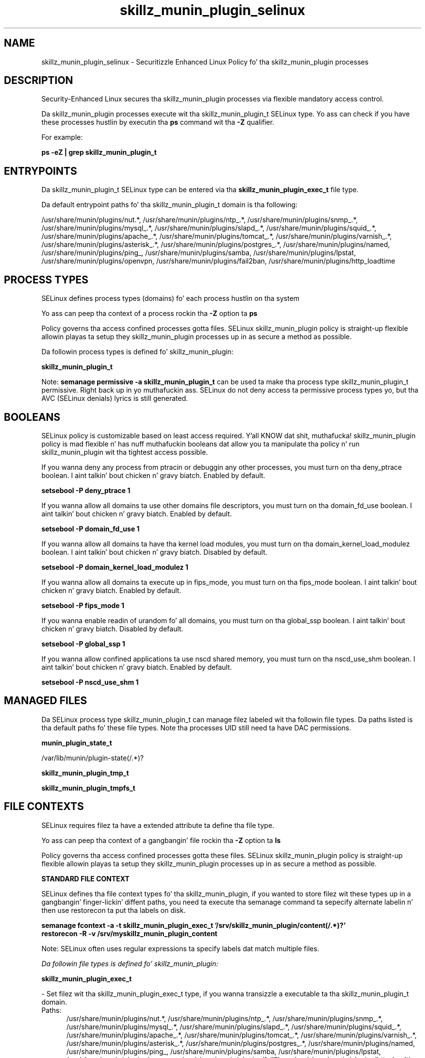 .TH  "skillz_munin_plugin_selinux"  "8"  "14-12-02" "skillz_munin_plugin" "SELinux Policy skillz_munin_plugin"
.SH "NAME"
skillz_munin_plugin_selinux \- Securitizzle Enhanced Linux Policy fo' tha skillz_munin_plugin processes
.SH "DESCRIPTION"

Security-Enhanced Linux secures tha skillz_munin_plugin processes via flexible mandatory access control.

Da skillz_munin_plugin processes execute wit tha skillz_munin_plugin_t SELinux type. Yo ass can check if you have these processes hustlin by executin tha \fBps\fP command wit tha \fB\-Z\fP qualifier.

For example:

.B ps -eZ | grep skillz_munin_plugin_t


.SH "ENTRYPOINTS"

Da skillz_munin_plugin_t SELinux type can be entered via tha \fBskillz_munin_plugin_exec_t\fP file type.

Da default entrypoint paths fo' tha skillz_munin_plugin_t domain is tha following:

/usr/share/munin/plugins/nut.*, /usr/share/munin/plugins/ntp_.*, /usr/share/munin/plugins/snmp_.*, /usr/share/munin/plugins/mysql_.*, /usr/share/munin/plugins/slapd_.*, /usr/share/munin/plugins/squid_.*, /usr/share/munin/plugins/apache_.*, /usr/share/munin/plugins/tomcat_.*, /usr/share/munin/plugins/varnish_.*, /usr/share/munin/plugins/asterisk_.*, /usr/share/munin/plugins/postgres_.*, /usr/share/munin/plugins/named, /usr/share/munin/plugins/ping_, /usr/share/munin/plugins/samba, /usr/share/munin/plugins/lpstat, /usr/share/munin/plugins/openvpn, /usr/share/munin/plugins/fail2ban, /usr/share/munin/plugins/http_loadtime
.SH PROCESS TYPES
SELinux defines process types (domains) fo' each process hustlin on tha system
.PP
Yo ass can peep tha context of a process rockin tha \fB\-Z\fP option ta \fBps\bP
.PP
Policy governs tha access confined processes gotta files.
SELinux skillz_munin_plugin policy is straight-up flexible allowin playas ta setup they skillz_munin_plugin processes up in as secure a method as possible.
.PP
Da followin process types is defined fo' skillz_munin_plugin:

.EX
.B skillz_munin_plugin_t
.EE
.PP
Note:
.B semanage permissive -a skillz_munin_plugin_t
can be used ta make tha process type skillz_munin_plugin_t permissive. Right back up in yo muthafuckin ass. SELinux do not deny access ta permissive process types yo, but tha AVC (SELinux denials) lyrics is still generated.

.SH BOOLEANS
SELinux policy is customizable based on least access required. Y'all KNOW dat shit, muthafucka!  skillz_munin_plugin policy is mad flexible n' has nuff muthafuckin booleans dat allow you ta manipulate tha policy n' run skillz_munin_plugin wit tha tightest access possible.


.PP
If you wanna deny any process from ptracin or debuggin any other processes, you must turn on tha deny_ptrace boolean. I aint talkin' bout chicken n' gravy biatch. Enabled by default.

.EX
.B setsebool -P deny_ptrace 1

.EE

.PP
If you wanna allow all domains ta use other domains file descriptors, you must turn on tha domain_fd_use boolean. I aint talkin' bout chicken n' gravy biatch. Enabled by default.

.EX
.B setsebool -P domain_fd_use 1

.EE

.PP
If you wanna allow all domains ta have tha kernel load modules, you must turn on tha domain_kernel_load_modulez boolean. I aint talkin' bout chicken n' gravy biatch. Disabled by default.

.EX
.B setsebool -P domain_kernel_load_modulez 1

.EE

.PP
If you wanna allow all domains ta execute up in fips_mode, you must turn on tha fips_mode boolean. I aint talkin' bout chicken n' gravy biatch. Enabled by default.

.EX
.B setsebool -P fips_mode 1

.EE

.PP
If you wanna enable readin of urandom fo' all domains, you must turn on tha global_ssp boolean. I aint talkin' bout chicken n' gravy biatch. Disabled by default.

.EX
.B setsebool -P global_ssp 1

.EE

.PP
If you wanna allow confined applications ta use nscd shared memory, you must turn on tha nscd_use_shm boolean. I aint talkin' bout chicken n' gravy biatch. Enabled by default.

.EX
.B setsebool -P nscd_use_shm 1

.EE

.SH "MANAGED FILES"

Da SELinux process type skillz_munin_plugin_t can manage filez labeled wit tha followin file types.  Da paths listed is tha default paths fo' these file types.  Note tha processes UID still need ta have DAC permissions.

.br
.B munin_plugin_state_t

	/var/lib/munin/plugin-state(/.*)?
.br

.br
.B skillz_munin_plugin_tmp_t


.br
.B skillz_munin_plugin_tmpfs_t


.SH FILE CONTEXTS
SELinux requires filez ta have a extended attribute ta define tha file type.
.PP
Yo ass can peep tha context of a gangbangin' file rockin tha \fB\-Z\fP option ta \fBls\bP
.PP
Policy governs tha access confined processes gotta these files.
SELinux skillz_munin_plugin policy is straight-up flexible allowin playas ta setup they skillz_munin_plugin processes up in as secure a method as possible.
.PP

.PP
.B STANDARD FILE CONTEXT

SELinux defines tha file context types fo' tha skillz_munin_plugin, if you wanted to
store filez wit these types up in a gangbangin' finger-lickin' diffent paths, you need ta execute tha semanage command ta sepecify alternate labelin n' then use restorecon ta put tha labels on disk.

.B semanage fcontext -a -t skillz_munin_plugin_exec_t '/srv/skillz_munin_plugin/content(/.*)?'
.br
.B restorecon -R -v /srv/myskillz_munin_plugin_content

Note: SELinux often uses regular expressions ta specify labels dat match multiple files.

.I Da followin file types is defined fo' skillz_munin_plugin:


.EX
.PP
.B skillz_munin_plugin_exec_t
.EE

- Set filez wit tha skillz_munin_plugin_exec_t type, if you wanna transizzle a executable ta tha skillz_munin_plugin_t domain.

.br
.TP 5
Paths:
/usr/share/munin/plugins/nut.*, /usr/share/munin/plugins/ntp_.*, /usr/share/munin/plugins/snmp_.*, /usr/share/munin/plugins/mysql_.*, /usr/share/munin/plugins/slapd_.*, /usr/share/munin/plugins/squid_.*, /usr/share/munin/plugins/apache_.*, /usr/share/munin/plugins/tomcat_.*, /usr/share/munin/plugins/varnish_.*, /usr/share/munin/plugins/asterisk_.*, /usr/share/munin/plugins/postgres_.*, /usr/share/munin/plugins/named, /usr/share/munin/plugins/ping_, /usr/share/munin/plugins/samba, /usr/share/munin/plugins/lpstat, /usr/share/munin/plugins/openvpn, /usr/share/munin/plugins/fail2ban, /usr/share/munin/plugins/http_loadtime

.EX
.PP
.B skillz_munin_plugin_tmp_t
.EE

- Set filez wit tha skillz_munin_plugin_tmp_t type, if you wanna store skillz munin plugin temporary filez up in tha /tmp directories.


.EX
.PP
.B skillz_munin_plugin_tmpfs_t
.EE

- Set filez wit tha skillz_munin_plugin_tmpfs_t type, if you wanna store skillz munin plugin filez on a tmpfs file system.


.PP
Note: File context can be temporarily modified wit tha chcon command. Y'all KNOW dat shit, muthafucka!  If you wanna permanently chizzle tha file context you need ta use the
.B semanage fcontext
command. Y'all KNOW dat shit, muthafucka!  This will modify tha SELinux labelin database.  Yo ass will need ta use
.B restorecon
to apply tha labels.

.SH "COMMANDS"
.B semanage fcontext
can also be used ta manipulate default file context mappings.
.PP
.B semanage permissive
can also be used ta manipulate whether or not a process type is permissive.
.PP
.B semanage module
can also be used ta enable/disable/install/remove policy modules.

.B semanage boolean
can also be used ta manipulate tha booleans

.PP
.B system-config-selinux
is a GUI tool available ta customize SELinux policy settings.

.SH AUTHOR
This manual page was auto-generated using
.B "sepolicy manpage".

.SH "SEE ALSO"
selinux(8), skillz_munin_plugin(8), semanage(8), restorecon(8), chcon(1), sepolicy(8)
, setsebool(8)</textarea>

<div id="button">
<br/>
<input type="submit" name="translate" value="Tranzizzle Dis Shiznit" />
</div>

</form> 

</div>

<div id="space3"></div>
<div id="disclaimer"><h2>Use this to translate your words into gangsta</h2>
<h2>Click <a href="more.html">here</a> to learn more about Gizoogle</h2></div>

</body>
</html>
